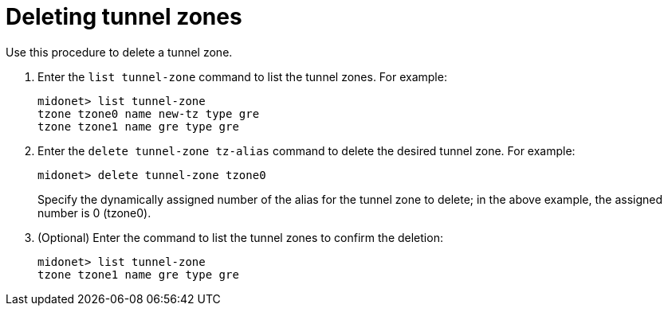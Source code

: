 [[deleting_tunnel_zones]]
= Deleting tunnel zones

Use this procedure to delete a tunnel zone.

. Enter the `list tunnel-zone` command to list the tunnel zones. For example:
+
[source]
midonet> list tunnel-zone
tzone tzone0 name new-tz type gre
tzone tzone1 name gre type gre

. Enter the `delete tunnel-zone tz-alias` command to delete the desired tunnel
zone. For example:
+
[source]
midonet> delete tunnel-zone tzone0
+
Specify the dynamically assigned number of the alias for the tunnel zone to
delete; in the above example, the assigned number is 0 (tzone0).

. (Optional) Enter the command to list the tunnel zones to confirm the deletion:
+
[source]
midonet> list tunnel-zone
tzone tzone1 name gre type gre
